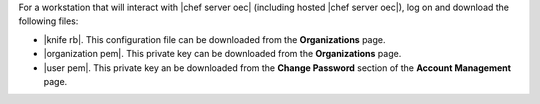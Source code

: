 .. This is an included how-to. 


For a workstation that will interact with |chef server oec| (including hosted |chef server oec|), log on and download the following files:

* |knife rb|. This configuration file can be downloaded from the **Organizations** page.
* |organization pem|. This private key can be downloaded from the **Organizations** page.
* |user pem|. This private key an be downloaded from the **Change Password** section of the **Account Management** page.

